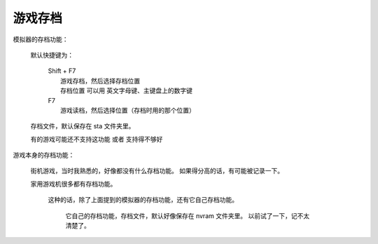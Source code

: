 ====================================
游戏存档
====================================

模拟器的存档功能：
	
	默认快捷键为：
		
		| Shift + F7
		|   游戏存档，然后选择存档位置
		|   存档位置 可以用 英文字母键、主键盘上的数字键
		| F7
		|   游戏读档，然后选择位置（存档时用的那个位置）
	
	存档文件，默认保存在 sta 文件夹里。
	
	有的游戏可能还不支持这功能 或者 支持得不够好

游戏本身的存档功能：
	
	街机游戏，当时我熟悉的，好像都没有什么存档功能。
	如果得分高的话，有可能被记录一下。
	
	家用游戏机很多都有存档功能。
		
		这种的话，除了上面提到的模拟器的存档功能，还有它自己存档功能。
			
			它自己的存档功能，存档文件，默认好像保存在 nvram 文件夹里。
			以前试了一下，记不太清楚了。
